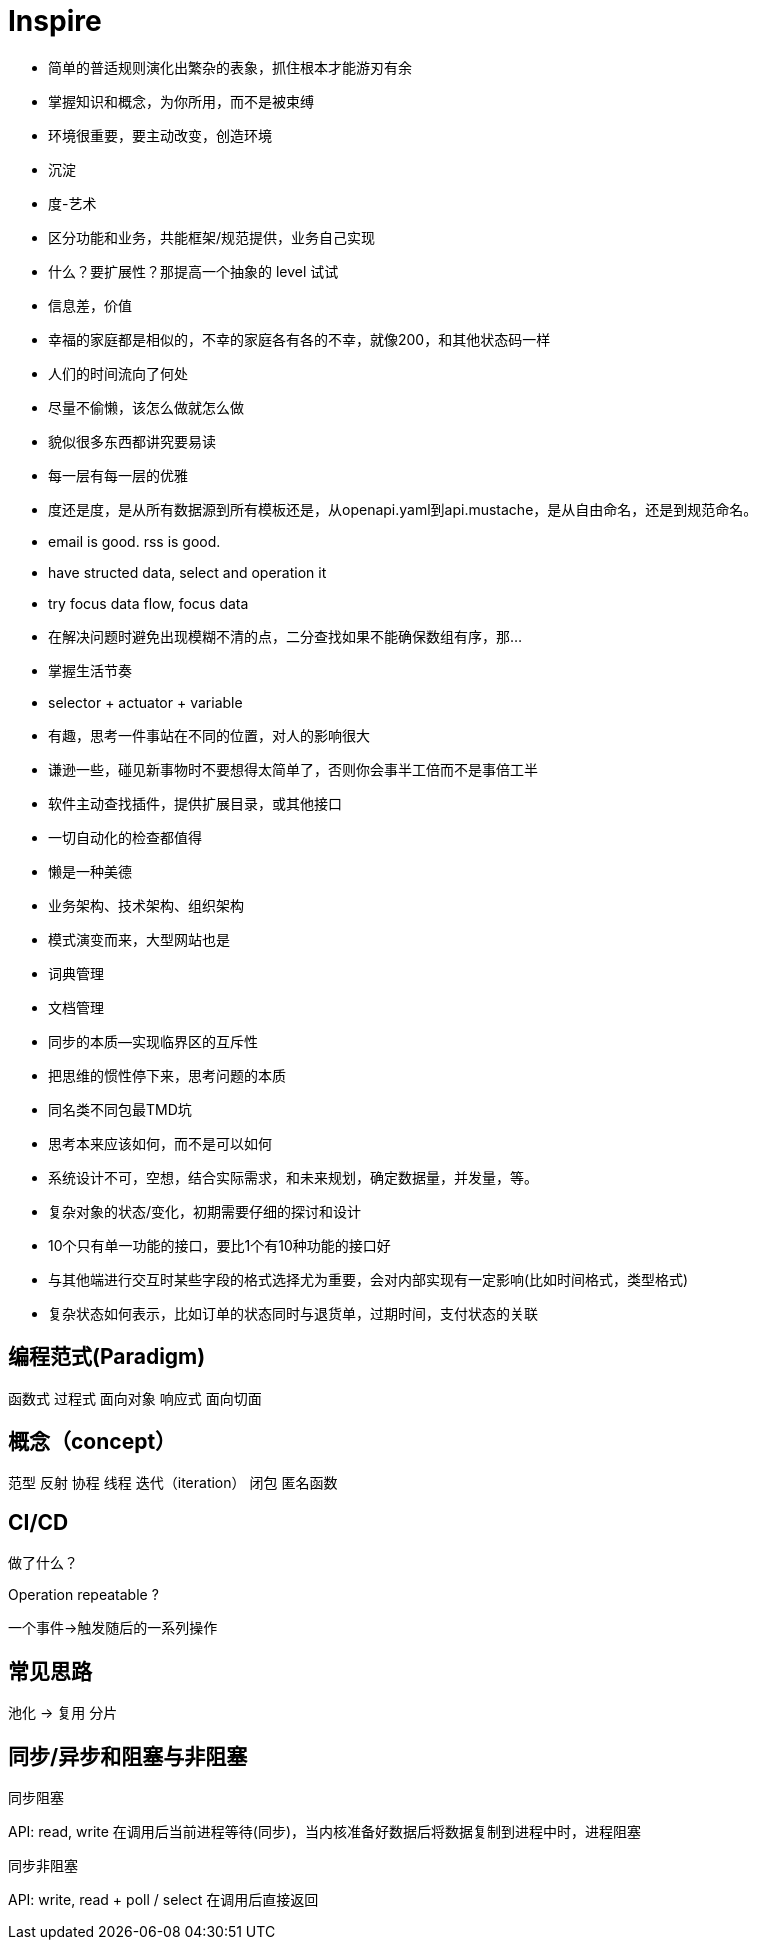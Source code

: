 = Inspire

* 简单的普适规则演化出繁杂的表象，抓住根本才能游刃有余
* 掌握知识和概念，为你所用，而不是被束缚
* 环境很重要，要主动改变，创造环境
* 沉淀
* 度-艺术
* 区分功能和业务，共能框架/规范提供，业务自己实现
* 什么？要扩展性？那提高一个抽象的 level 试试
* 信息差，价值
* 幸福的家庭都是相似的，不幸的家庭各有各的不幸，就像200，和其他状态码一样
* 人们的时间流向了何处
* 尽量不偷懒，该怎么做就怎么做
* 貌似很多东西都讲究要易读
* 每一层有每一层的优雅
* 度还是度，是从所有数据源到所有模板还是，从openapi.yaml到api.mustache，是从自由命名，还是到规范命名。
* email is good. rss is good.
* have structed data, select and operation it
* try focus data flow, focus data
* 在解决问题时避免出现模糊不清的点，二分查找如果不能确保数组有序，那...
* 掌握生活节奏
* selector + actuator + variable
* 有趣，思考一件事站在不同的位置，对人的影响很大
* 谦逊一些，碰见新事物时不要想得太简单了，否则你会事半工倍而不是事倍工半
* 软件主动查找插件，提供扩展目录，或其他接口
* 一切自动化的检查都值得
* 懒是一种美德
* 业务架构、技术架构、组织架构
* 模式演变而来，大型网站也是
* 词典管理
* 文档管理
* 同步的本质--实现临界区的互斥性
* 把思维的惯性停下来，思考问题的本质
* 同名类不同包最TMD坑
* 思考本来应该如何，而不是可以如何
* 系统设计不可，空想，结合实际需求，和未来规划，确定数据量，并发量，等。
* 复杂对象的状态/变化，初期需要仔细的探讨和设计
* 10个只有单一功能的接口，要比1个有10种功能的接口好
* 与其他端进行交互时某些字段的格式选择尤为重要，会对内部实现有一定影响(比如时间格式，类型格式)
* 复杂状态如何表示，比如订单的状态同时与退货单，过期时间，支付状态的关联 

== 编程范式(Paradigm)

函数式
过程式
面向对象
响应式
面向切面

== 概念（concept）

范型
反射
协程
线程
迭代（iteration）
闭包
匿名函数

== CI/CD

做了什么？

Operation repeatable ?

一个事件->触发随后的一系列操作

== 常见思路

池化 -> 复用
分片

== 同步/异步和阻塞与非阻塞

.同步阻塞
API: read, write
在调用后当前进程等待(同步)，当内核准备好数据后将数据复制到进程中时，进程阻塞


.同步非阻塞
API: write, read + poll / select
在调用后直接返回
// todo
